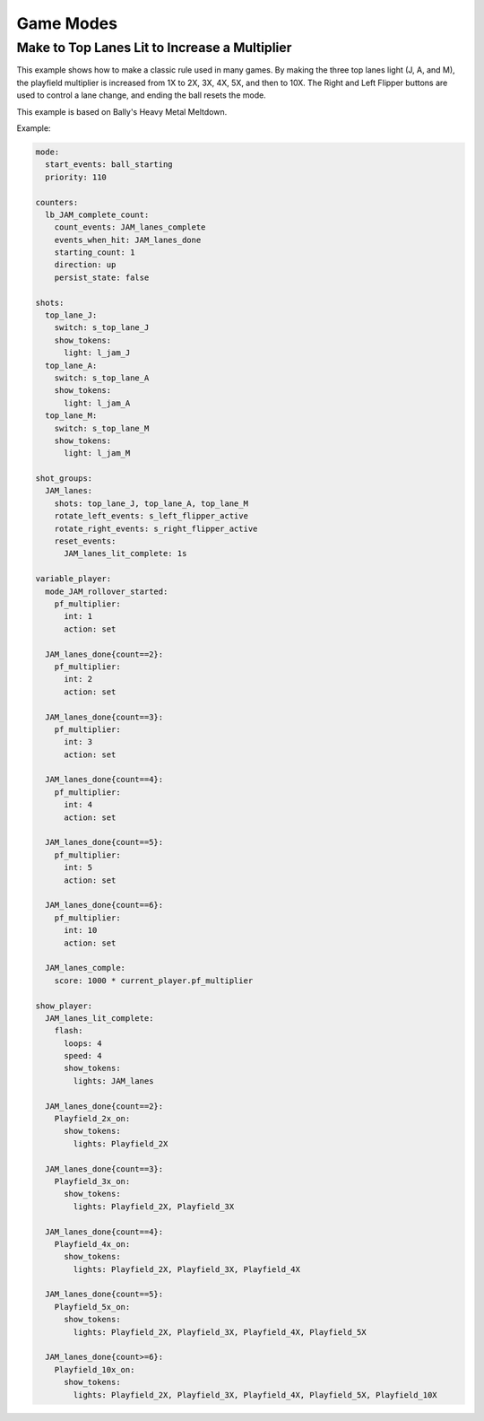 Game Modes
==========

Make to Top Lanes Lit to Increase a Multiplier
----------------------------------------------

This example shows how to make a classic rule used in many games.  By making the three top lanes light (J, A, and M), the playfield multiplier is increased from 1X to 2X, 3X, 4X, 5X, and then to 10X.  The Right and Left Flipper buttons are used to control a lane change, and ending the ball resets the mode.

This example is based on Bally's Heavy Metal Meltdown.

Example:

.. code-block:: yaml

  mode:
    start_events: ball_starting
    priority: 110

  counters:
    lb_JAM_complete_count:
      count_events: JAM_lanes_complete
      events_when_hit: JAM_lanes_done
      starting_count: 1
      direction: up
      persist_state: false

  shots:
    top_lane_J:
      switch: s_top_lane_J
      show_tokens:
        light: l_jam_J
    top_lane_A:
      switch: s_top_lane_A
      show_tokens:
        light: l_jam_A
    top_lane_M:
      switch: s_top_lane_M
      show_tokens:
        light: l_jam_M

  shot_groups:
    JAM_lanes:
      shots: top_lane_J, top_lane_A, top_lane_M
      rotate_left_events: s_left_flipper_active
      rotate_right_events: s_right_flipper_active
      reset_events: 
        JAM_lanes_lit_complete: 1s

  variable_player:
    mode_JAM_rollover_started:
      pf_multiplier:
        int: 1
        action: set

    JAM_lanes_done{count==2}:
      pf_multiplier:
        int: 2
        action: set

    JAM_lanes_done{count==3}:
      pf_multiplier:
        int: 3
        action: set

    JAM_lanes_done{count==4}:
      pf_multiplier:
        int: 4
        action: set

    JAM_lanes_done{count==5}:
      pf_multiplier:
        int: 5
        action: set

    JAM_lanes_done{count==6}:
      pf_multiplier:
        int: 10
        action: set

    JAM_lanes_comple:
      score: 1000 * current_player.pf_multiplier

  show_player:
    JAM_lanes_lit_complete:
      flash: 
        loops: 4
        speed: 4
        show_tokens:
          lights: JAM_lanes

    JAM_lanes_done{count==2}:
      Playfield_2x_on:
        show_tokens:
          lights: Playfield_2X

    JAM_lanes_done{count==3}:
      Playfield_3x_on:
        show_tokens:
          lights: Playfield_2X, Playfield_3X

    JAM_lanes_done{count==4}:
      Playfield_4x_on:
        show_tokens:
          lights: Playfield_2X, Playfield_3X, Playfield_4X

    JAM_lanes_done{count==5}:
      Playfield_5x_on:
        show_tokens:
          lights: Playfield_2X, Playfield_3X, Playfield_4X, Playfield_5X

    JAM_lanes_done{count>=6}:
      Playfield_10x_on:
        show_tokens:
          lights: Playfield_2X, Playfield_3X, Playfield_4X, Playfield_5X, Playfield_10X
